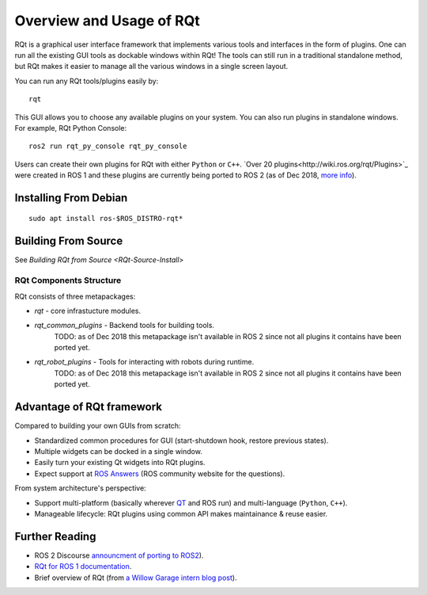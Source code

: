 Overview and Usage of RQt
==========================

RQt is a graphical user interface framework that implements various tools and interfaces in the form of plugins.
One can run all the existing GUI tools as dockable windows within RQt!
The tools can still run in a traditional standalone method, but RQt makes it easier to manage all the various windows in a single screen layout.

You can run any RQt tools/plugins easily by:

::

   rqt

This GUI allows you to choose any available plugins on your system.
You can also run plugins in standalone windows.
For example, RQt Python Console:

::

   ros2 run rqt_py_console rqt_py_console

Users can create their own plugins for RQt with either ``Python`` or ``C++``.
`Over 20 plugins<http://wiki.ros.org/rqt/Plugins>`_ were created in ROS 1 and these plugins are currently being ported to ROS 2 (as of Dec 2018, `more info <https://discourse.ros.org/t/rqt-in-ros2/6428>`_).

Installing From Debian
~~~~~~~~~~~~~~~~~~~~

::

   sudo apt install ros-$ROS_DISTRO-rqt*


Building From Source
~~~~~~~~~~~~~~~~~~~~

See `Building RQt from Source <RQt-Source-Install>`

RQt Components Structure
------------------------

RQt consists of three metapackages:

* *rqt* - core infrastucture modules.
* *rqt_common_plugins* - Backend tools for building tools.
   TODO: as of Dec 2018 this metapackage isn't available in ROS 2 since not all plugins it contains have been ported yet.
* *rqt_robot_plugins* - Tools for interacting with robots during runtime.
   TODO: as of Dec 2018 this metapackage isn't available in ROS 2 since not all plugins it contains have been ported yet.

Advantage of RQt framework
~~~~~~~~~~~~~~~~~~~~~~~~~~

Compared to building your own GUIs from scratch:

* Standardized common procedures for GUI (start-shutdown hook, restore previous states).
* Multiple widgets can be docked in a single window.
* Easily turn your existing Qt widgets into RQt plugins.
* Expect support at `ROS Answers <http://answers.ros.org>`_ (ROS community website for the questions).

From system architecture's perspective:

* Support multi-platform (basically wherever `QT <http://qt-project.org/>`_ and ROS run) and multi-language (``Python``, ``C++``).
* Manageable lifecycle: RQt plugins using common API makes maintainance & reuse easier.

Further Reading
~~~~~~~~~~~~~~~

* ROS 2 Discourse `announcment of porting to ROS2 <https://discourse.ros.org/t/rqt-in-ros2/6428>`_).
* `RQt for ROS 1 documentation <http://wiki.ros.org/rqt>`_.
* Brief overview of RQt (from `a Willow Garage intern blog post <http://web.archive.org/web/20130518142837/http://www.willowgarage.com/blog/2012/10/21/ros-gui>`_).

  .. raw::

     <iframe width="560" height="315" src="https://www.youtube-nocookie.com/embed/CyP9wHu2PpY" frameborder="0" allow="accelerometer; autoplay; encrypted-media; gyroscope; picture-in-picture" allowfullscreen></iframe>
